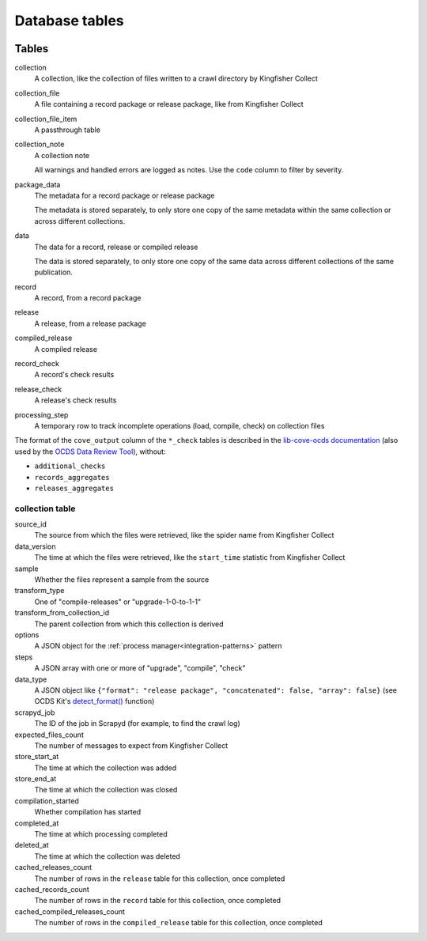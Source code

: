 Database tables
===============

.. image:: _static/relationships.real.large.png
   :target: _images/relationships.real.large.png

..
   To update the diagram, see https://ocp-software-handbook.readthedocs.io/en/latest/services/postgresql.html#generate-entity-relationship-diagram
   java -jar schemaspy.jar -t pgsql -dp postgresql.jar -host localhost -db kingfisher_process -o schemaspy -norows -I '(django|auth).*'

Tables
------

collection
  A collection, like the collection of files written to a crawl directory by Kingfisher Collect
collection_file
  A file containing a record package or release package, like from Kingfisher Collect
collection_file_item
  A passthrough table
collection_note
  A collection note

  All warnings and handled errors are logged as notes. Use the ``code`` column to filter by severity.
package_data
  The metadata for a record package or release package

  The metadata is stored separately, to only store one copy of the same metadata within the same collection or across different collections.
data
  The data for a record, release or compiled release

  The data is stored separately, to only store one copy of the same data across different collections of the same publication.
record
  A record, from a record package
release
  A release, from a release package
compiled_release
  A compiled release
record_check
  A record's check results
release_check
  A release's check results
processing_step
  A temporary row to track incomplete operations (load, compile, check) on collection files

The format of the ``cove_output`` column of the ``*_check`` tables is described in the `lib-cove-ocds documentation <https://github.com/open-contracting/lib-cove-ocds?tab=readme-ov-file#output-json-format>`__ (also used by the `OCDS Data Review Tool <https://review.standard.open-contracting.org>`__), without:

-  ``additional_checks``
-  ``records_aggregates``
-  ``releases_aggregates``

collection table
~~~~~~~~~~~~~~~~

source_id
  The source from which the files were retrieved, like the spider name from Kingfisher Collect
data_version
  The time at which the files were retrieved, like the ``start_time`` statistic from Kingfisher Collect
sample
  Whether the files represent a sample from the source
transform_type
  One of "compile-releases" or "upgrade-1-0-to-1-1"
transform_from_collection_id
  The parent collection from which this collection is derived
options
  A JSON object for the :ref:`process manager<integration-patterns>` pattern
steps
  A JSON array with one or more of "upgrade", "compile", "check"
data_type
  A JSON object like ``{"format": "release package", "concatenated": false, "array": false}`` (see OCDS Kit's `detect_format() <https://ocdskit.readthedocs.io/en/latest/api/util.html#ocdskit.util.detect_format>`__ function)
scrapyd_job
  The ID of the job in Scrapyd (for example, to find the crawl log)
expected_files_count
  The number of messages to expect from Kingfisher Collect
store_start_at
  The time at which the collection was added
store_end_at
  The time at which the collection was closed
compilation_started
  Whether compilation has started
completed_at
  The time at which processing completed
deleted_at
  The time at which the collection was deleted
cached_releases_count
  The number of rows in the ``release`` table for this collection, once completed
cached_records_count
  The number of rows in the ``record`` table for this collection, once completed
cached_compiled_releases_count
  The number of rows in the ``compiled_release`` table for this collection, once completed
